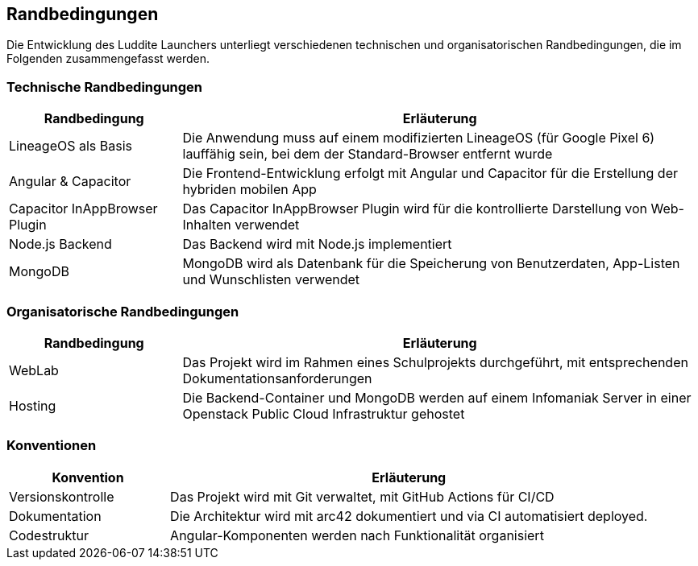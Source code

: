 ifndef::imagesdir[:imagesdir: ../images]

[[section-architecture-constraints]]
== Randbedingungen

Die Entwicklung des Luddite Launchers unterliegt verschiedenen technischen und organisatorischen Randbedingungen, die im Folgenden zusammengefasst werden.

=== Technische Randbedingungen

[options="header",cols="1,3"]
|===
|Randbedingung|Erläuterung
|LineageOS als Basis|Die Anwendung muss auf einem modifizierten LineageOS (für Google Pixel 6) lauffähig sein, bei dem der Standard-Browser entfernt wurde
|Angular & Capacitor|Die Frontend-Entwicklung erfolgt mit Angular und Capacitor für die Erstellung der hybriden mobilen App
|Capacitor InAppBrowser Plugin|Das Capacitor InAppBrowser Plugin wird für die kontrollierte Darstellung von Web-Inhalten verwendet
|Node.js Backend|Das Backend wird mit Node.js implementiert
|MongoDB|MongoDB wird als Datenbank für die Speicherung von Benutzerdaten, App-Listen und Wunschlisten verwendet
|===

=== Organisatorische Randbedingungen

[options="header",cols="1,3"]
|===
|Randbedingung|Erläuterung
|WebLab|Das Projekt wird im Rahmen eines Schulprojekts durchgeführt, mit entsprechenden Dokumentationsanforderungen
|Hosting|Die Backend-Container und MongoDB werden auf einem Infomaniak Server in einer Openstack Public Cloud Infrastruktur gehostet
|===

=== Konventionen

[options="header",cols="1,3"]
|===
|Konvention|Erläuterung
|Versionskontrolle|Das Projekt wird mit Git verwaltet, mit GitHub Actions für CI/CD
|Dokumentation|Die Architektur wird mit arc42 dokumentiert und via CI automatisiert deployed.
|Codestruktur|Angular-Komponenten werden nach Funktionalität organisiert
|===
